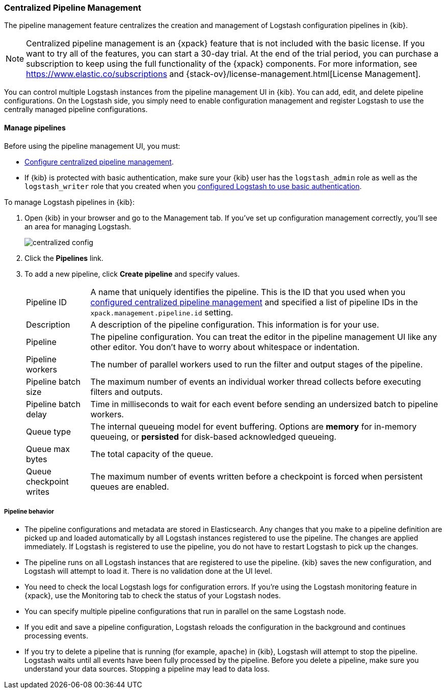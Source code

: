 [role="xpack"]
[[logstash-centralized-pipeline-management]]
=== Centralized Pipeline Management

The pipeline management feature centralizes the creation and
management of Logstash configuration pipelines in {kib}. 

NOTE: Centralized pipeline management is an {xpack} feature that is not included
with the basic license. If you want to try all of the features, you can start a
30-day trial. At the end of the trial period, you can purchase a subscription to
keep using the full functionality of the {xpack} components. For more
information, see https://www.elastic.co/subscriptions and
{stack-ov}/license-management.html[License
Management].

You can control multiple Logstash instances from the pipeline management UI in
{kib}. You can add, edit, and delete pipeline configurations. On the Logstash
side, you simply need to enable configuration management and register Logstash
to use the centrally managed pipeline configurations.


==== Manage pipelines

Before using the pipeline management UI, you must:

* <<configuring-centralized-pipelines, Configure centralized pipeline management>>.
* If {kib} is protected with basic authentication, make sure your {kib} user has
the `logstash_admin` role as well as the `logstash_writer` role that you created
when you <<ls-security,configured Logstash to use basic authentication>>. 

To manage Logstash pipelines in {kib}:

. Open {kib} in your browser and go to the Management tab. If you've set up
configuration management correctly, you'll see an area for managing Logstash.
+
image::static/management/images/centralized_config.png[]

. Click the *Pipelines* link.

. To add a new pipeline, click *Create pipeline* and specify values.
+
--
[horizontal]
Pipeline ID::
A name that uniquely identifies the pipeline. This is the ID that you used when
you
<<configuring-centralized-pipelines,configured centralized pipeline management>>
and specified a list of pipeline IDs in the `xpack.management.pipeline.id`
setting.

Description::
A description of the pipeline configuration. This information is for your use.

Pipeline::
The pipeline configuration. You can treat the editor in the pipeline management
UI like any other editor. You don't have to worry about whitespace or indentation.

Pipeline workers::
The number of parallel workers used to run the filter and output stages of the pipeline. 

Pipeline batch size::
The maximum number of events an individual worker thread collects before
executing filters and outputs.

Pipeline batch delay::
Time in milliseconds to wait for each event before sending an undersized
batch to pipeline workers.

Queue type::
The internal queueing model for event buffering. Options are *memory* for
in-memory queueing, or *persisted* for disk-based acknowledged queueing. 

Queue max bytes::
The total capacity of the queue.

Queue checkpoint writes::
The maximum number of events written before a checkpoint is forced when
persistent queues are enabled.

--

===== Pipeline behavior

* The pipeline configurations and metadata are stored in Elasticsearch. Any
changes that you make to a pipeline definition are picked up and loaded
automatically by all Logstash instances registered to use the pipeline. The
changes are applied immediately. If Logstash is registered to use the pipeline,
you do not have to restart Logstash to pick up the changes.

* The pipeline runs on all Logstash instances that are registered to use the
pipeline.  {kib} saves the new configuration, and Logstash will attempt to load
it. There is no validation done at the UI level.

* You need to check the local Logstash logs for configuration errors. If you're
using the Logstash monitoring feature in {xpack}, use the Monitoring tab to
check the status of your Logstash nodes.

* You can specify multiple pipeline configurations that run in parallel on the
same Logstash node.

* If you edit and save a pipeline configuration, Logstash reloads
the configuration in the background and continues processing events.

* If you try to delete a pipeline that is running (for example, `apache`) in {kib}, Logstash will
attempt to stop the pipeline. Logstash waits until all
events have been fully processed by the pipeline. Before you delete a pipeline,
make sure you understand your data sources. Stopping a pipeline may
lead to data loss.

